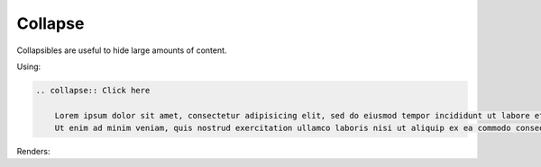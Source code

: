 Collapse
========

Collapsibles are useful to hide large amounts of content.

Using:

.. code-block:: rst

    .. collapse:: Click here

        Lorem ipsum dolor sit amet, consectetur adipisicing elit, sed do eiusmod tempor incididunt ut labore et dolore magna aliqua.
        Ut enim ad minim veniam, quis nostrud exercitation ullamco laboris nisi ut aliquip ex ea commodo consequat.


Renders:

.. collapse:: Click here

    Lorem ipsum dolor sit amet, consectetur adipisicing elit, sed do eiusmod tempor incididunt ut labore et dolore magna aliqua.
    Ut enim ad minim veniam, quis nostrud exercitation ullamco laboris nisi ut aliquip ex ea commodo consequat.
